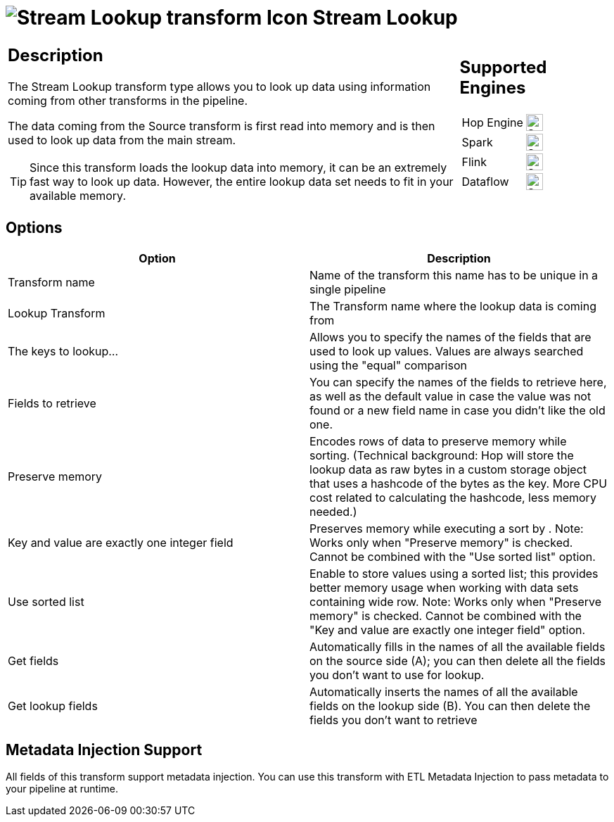 ////
Licensed to the Apache Software Foundation (ASF) under one
or more contributor license agreements.  See the NOTICE file
distributed with this work for additional information
regarding copyright ownership.  The ASF licenses this file
to you under the Apache License, Version 2.0 (the
"License"); you may not use this file except in compliance
with the License.  You may obtain a copy of the License at
  http://www.apache.org/licenses/LICENSE-2.0
Unless required by applicable law or agreed to in writing,
software distributed under the License is distributed on an
"AS IS" BASIS, WITHOUT WARRANTIES OR CONDITIONS OF ANY
KIND, either express or implied.  See the License for the
specific language governing permissions and limitations
under the License.
////
:documentationPath: /pipeline/transforms/
:language: en_US
:description: The Stream Lookup transform type allows you to look up data using information coming from other transforms in the pipeline.

= image:transforms/icons/streamlookup.svg[Stream Lookup transform Icon, role="image-doc-icon"] Stream Lookup

[%noheader,cols="3a,1a", role="table-no-borders" ]
|===
|
== Description

The Stream Lookup transform type allows you to look up data using information coming from other transforms in the pipeline.

The data coming from the Source transform is first read into memory and is then used to look up data from the main stream.

TIP: Since this transform loads the lookup data into memory, it can be an extremely fast way to look up data. However, the entire lookup data set needs to fit in your available memory.

|
== Supported Engines
[%noheader,cols="2,1a",frame=none, role="table-supported-engines"]
!===
!Hop Engine! image:check_mark.svg[Supported, 24]
!Spark! image:check_mark.svg[Supported, 24]
!Flink! image:check_mark.svg[Supported, 24]
!Dataflow! image:check_mark.svg[Supported, 24]
!===
|===

== Options

[options="header"]
|===
|Option|Description
|Transform name|Name of the transform this name has to be unique in a single pipeline
|Lookup Transform|The Transform name where the lookup data is coming from
|The keys to lookup...|Allows you to specify the names of the fields that are used to look up values.
Values are always searched using the "equal" comparison
|Fields to retrieve|You can specify the names of the fields to retrieve here, as well as the default value in case the value was not found or a new field name in case you didn't like the old one.
|Preserve memory|Encodes rows of data to preserve memory while sorting.
(Technical background: Hop will store the lookup data as raw bytes in a custom storage object that uses a hashcode of the bytes as the key.
More CPU cost related to calculating the hashcode, less memory needed.)
|Key and value are exactly one integer field|Preserves memory while executing a sort by . Note: Works only when "Preserve memory" is checked.
Cannot be combined with the "Use sorted list" option.
|Use sorted list|Enable to store values using a sorted list; this provides better memory usage when working with data sets containing wide row.
Note: Works only when "Preserve memory" is checked.
Cannot be combined with the "Key and value are exactly one integer field" option.
|Get fields|Automatically fills in the names of all the available fields on the source side (A); you can then delete all the fields you don't want to use for lookup.
|Get lookup fields|Automatically inserts the names of all the available fields on the lookup side (B).
You can then delete the fields you don't want to retrieve
|===

== Metadata Injection Support

All fields of this transform support metadata injection.
You can use this transform with ETL Metadata Injection to pass metadata to your pipeline at runtime.